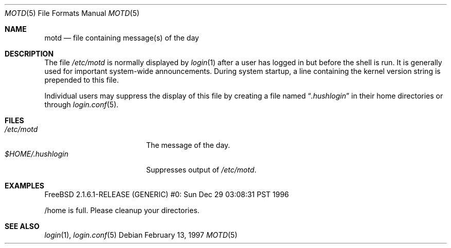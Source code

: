 .\"	$NetBSD: motd.5,v 1.2 1994/12/28 18:58:53 glass Exp $
.\"
.\" This file is in the public domain.
.\" $FreeBSD: src/share/man/man5/motd.5,v 1.5.36.1.8.1 2012/03/03 06:15:13 kensmith Exp $
.\"
.Dd February 13, 1997
.Dt MOTD 5
.Os
.Sh NAME
.Nm motd
.Nd file containing message(s) of the day
.Sh DESCRIPTION
The file
.Pa /etc/motd
is normally displayed by
.Xr login 1
after a user has logged in but before the shell is run.
It is generally used for important system-wide announcements.
During system startup, a line containing the kernel version string is
prepended to this file.
.Pp
Individual users may suppress the display of this file by
creating a file named
.Dq Pa .hushlogin
in their home directories or through
.Xr login.conf 5 .
.Sh FILES
.Bl -tag -width $HOME/.hushlogin -compact
.It Pa /etc/motd
The message of the day.
.It Pa $HOME/.hushlogin
Suppresses output of
.Pa /etc/motd .
.El
.Sh EXAMPLES
.Bd -literal
FreeBSD 2.1.6.1-RELEASE (GENERIC) #0: Sun Dec 29 03:08:31 PST 1996

/home is full.  Please cleanup your directories.
.Ed
.Sh SEE ALSO
.Xr login 1 ,
.Xr login.conf 5
